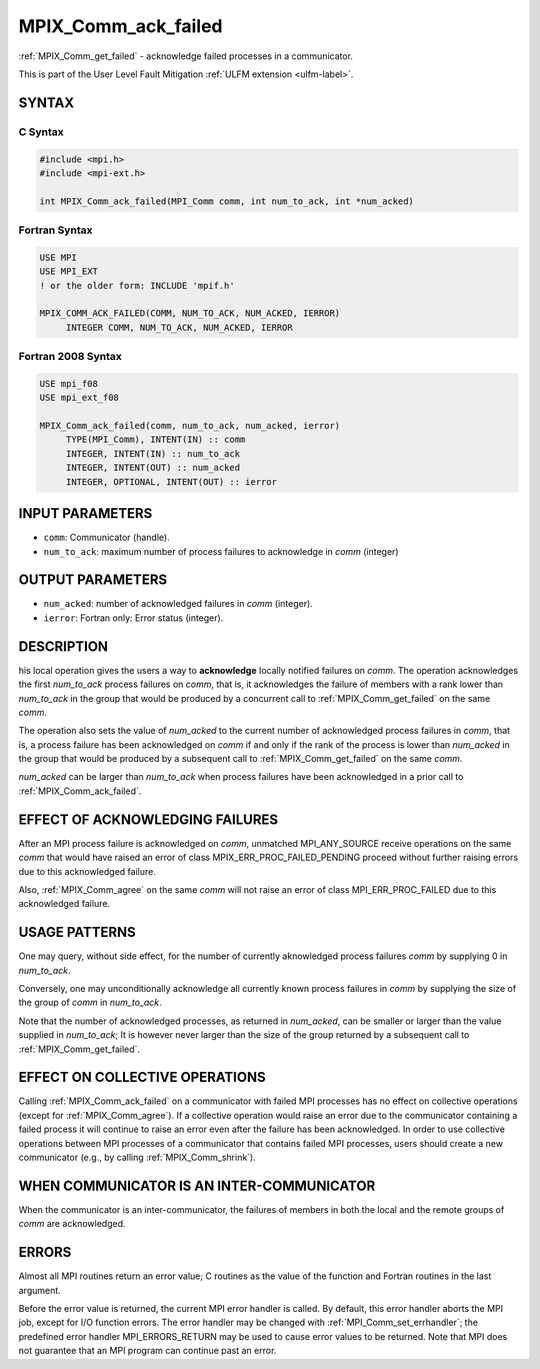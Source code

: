 .. _mpix_comm_ack_failed:

MPIX_Comm_ack_failed
====================
.. include_body

:ref:`MPIX_Comm_get_failed` - acknowledge failed processes in a communicator.

This is part of the User Level Fault Mitigation :ref:`ULFM extension <ulfm-label>`.

SYNTAX
------

C Syntax
^^^^^^^^

.. code-block:: c

   #include <mpi.h>
   #include <mpi-ext.h>

   int MPIX_Comm_ack_failed(MPI_Comm comm, int num_to_ack, int *num_acked)

Fortran Syntax
^^^^^^^^^^^^^^

.. code-block:: fortran

   USE MPI
   USE MPI_EXT
   ! or the older form: INCLUDE 'mpif.h'

   MPIX_COMM_ACK_FAILED(COMM, NUM_TO_ACK, NUM_ACKED, IERROR)
        INTEGER COMM, NUM_TO_ACK, NUM_ACKED, IERROR

Fortran 2008 Syntax
^^^^^^^^^^^^^^^^^^^

.. code-block:: fortran

   USE mpi_f08
   USE mpi_ext_f08

   MPIX_Comm_ack_failed(comm, num_to_ack, num_acked, ierror)
        TYPE(MPI_Comm), INTENT(IN) :: comm
        INTEGER, INTENT(IN) :: num_to_ack
        INTEGER, INTENT(OUT) :: num_acked
        INTEGER, OPTIONAL, INTENT(OUT) :: ierror

INPUT PARAMETERS
----------------
* ``comm``: Communicator (handle).
* ``num_to_ack``: maximum number of process failures to acknowledge in *comm* (integer)

OUTPUT PARAMETERS
-----------------
* ``num_acked``: number of acknowledged failures in *comm* (integer).
* ``ierror``: Fortran only: Error status (integer).

DESCRIPTION
-----------

his local operation gives the users a way to **acknowledge**
locally notified failures on *comm*. The operation acknowledges the first
*num_to_ack* process failures on *comm*, that is, it acknowledges the
failure of members with a rank lower than *num_to_ack* in the group that
would be produced by a concurrent call to :ref:`MPIX_Comm_get_failed` on
the same *comm*.

The operation also sets the value of *num_acked* to the current number of
acknowledged process failures in *comm*, that is, a process failure has been
acknowledged on *comm* if and only if the rank of the process is lower than
*num_acked* in the group that would be produced by a subsequent call to
:ref:`MPIX_Comm_get_failed` on the same *comm*.

*num_acked* can be larger than *num_to_ack* when process failures have been
acknowledged in a prior call to :ref:`MPIX_Comm_ack_failed`.

EFFECT OF ACKNOWLEDGING FAILURES
--------------------------------

After an MPI process failure is acknowledged on *comm*, unmatched
MPI_ANY_SOURCE receive operations on the same *comm* that would have raised
an error of class MPIX_ERR_PROC_FAILED_PENDING proceed without further raising
errors due to this acknowledged failure.

Also, :ref:`MPIX_Comm_agree` on the same *comm* will not raise an error of
class MPI_ERR_PROC_FAILED due to this acknowledged failure.

USAGE PATTERNS
--------------

One may query, without side effect, for the number of currently aknowledged
process failures *comm* by supplying 0 in *num_to_ack*.

Conversely, one may unconditionally acknowledge all currently known process
failures in *comm* by supplying the size of the group of *comm* in *num_to_ack*.

Note that the number of acknowledged processes, as returned in *num_acked*,
can be smaller or larger than the value supplied in *num_to_ack*; It is
however never larger than the size of the group returned by a subsequent call
to :ref:`MPIX_Comm_get_failed`.

EFFECT ON COLLECTIVE OPERATIONS
-------------------------------

Calling :ref:`MPIX_Comm_ack_failed` on a communicator with failed MPI
processes has no effect on collective operations (except for :ref:`MPIX_Comm_agree`).
If a collective operation would raise an error due to the communicator
containing a failed process it will continue to raise an error even after
the failure has been acknowledged. In order to use collective operations
between MPI processes of a communicator that contains failed MPI processes,
users should create a new communicator (e.g., by calling :ref:`MPIX_Comm_shrink`).

WHEN COMMUNICATOR IS AN INTER-COMMUNICATOR
------------------------------------------

When the communicator is an inter-communicator, the failures of members
in both the local and the remote groups of *comm* are acknowledged.

ERRORS
------

Almost all MPI routines return an error value; C routines as the value
of the function and Fortran routines in the last argument.

Before the error value is returned, the current MPI error handler is
called. By default, this error handler aborts the MPI job, except for
I/O function errors. The error handler may be changed with
:ref:`MPI_Comm_set_errhandler`; the predefined error handler MPI_ERRORS_RETURN
may be used to cause error values to be returned. Note that MPI does not
guarantee that an MPI program can continue past an error.

.. seealso::
    :ref:`MPIX_Comm_get_failed` :ref:`MPIX_Comm_agree`